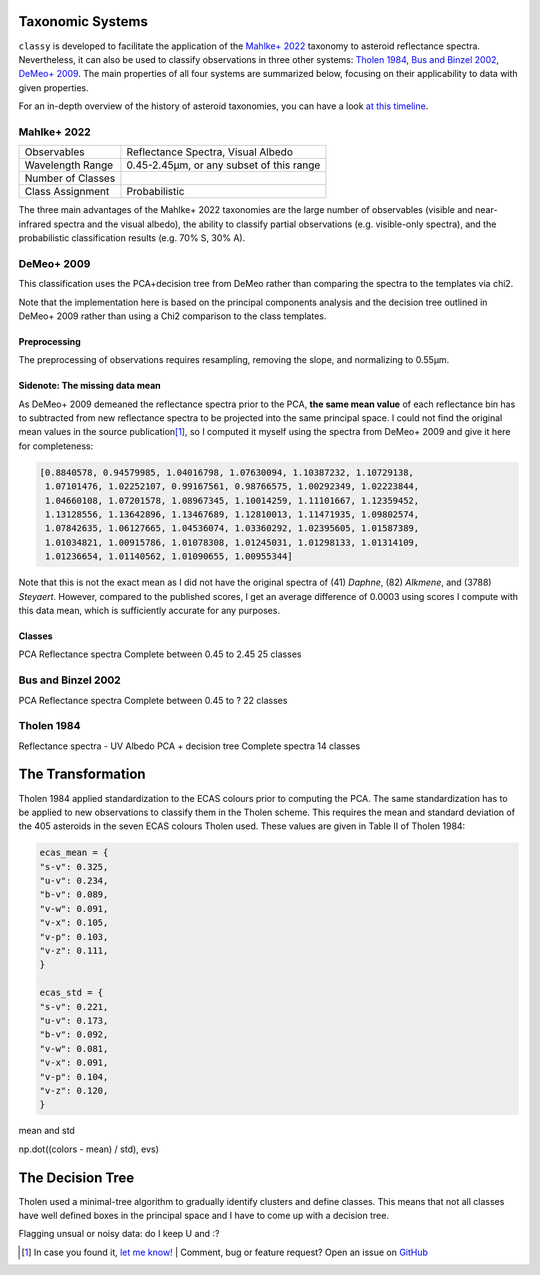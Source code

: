 .. _available_taxonomies:

Taxonomic Systems
=================

``classy`` is developed to facilitate the application of the `Mahlke+ 2022
<https://arxiv.org/abs/2203.11229>`_ taxonomy to asteroid reflectance spectra.
Nevertheless, it can also be used to classify observations in three other
systems: `Tholen 1984
<https://ui.adsabs.harvard.edu/abs/1984PhDT.........3T/abstract>`_, `Bus and
Binzel 2002 <https://ui.adsabs.harvard.edu/abs/2002Icar..158..146B/abstract>`_,
`DeMeo+ 2009
<https://ui.adsabs.harvard.edu/abs/2009Icar..202..160D/abstract>`_. The main properties of all four
systems are summarized below, focusing on their applicability to data with given properties.

For an in-depth overview of the history of asteroid taxonomies, you can have a look `at this timeline <https://raw.githubusercontent.com/maxmahlke/maxmahlke/main/docs/mahlke_taxonomy_timeline.pdf>`_.

Mahlke+ 2022
------------

+-------------------+------------------------------------------+
| Observables       | Reflectance Spectra, Visual Albedo       |
+-------------------+------------------------------------------+
| Wavelength Range  | 0.45-2.45µm, or any subset of this range |
+-------------------+------------------------------------------+
| Number of Classes |                                          |
+-------------------+------------------------------------------+
| Class Assignment  | Probabilistic                            |
+-------------------+------------------------------------------+

The three main advantages of the Mahlke+ 2022 taxonomies are the large number
of observables (visible and near-infrared spectra and the visual albedo),
the ability to classify partial observations (e.g. visible-only spectra), and the probabilistic
classification results (e.g. 70% S, 30% A).


.. image:: gfx/class_overview.png
   :align: center
   :class: only-light
   :width: 600


.. image:: gfx/class_overview_dark.png
   :align: center
   :class: only-dark
   :width: 600


.. tab-set::

  .. tab-item:: Command Line

      .. code-block:: bash

          $ classy spectra ceres --classify

      .. image:: gfx/ceres_classification.png
         :align: center
         :class: only-light
         :width: 600

      .. image:: gfx/ceres_classification_dark.png
         :align: center
         :class: only-dark
         :width: 600

  .. tab-item :: python

     .. code-block:: python

       >>> import classy
       >>> spectra = classy.spectra("ceres")
       >>> for spec in spectra:
       ...     spec.classify() # system="Mahlke+ 2022" is the default
       >>> classy.plotting.plot_spectra(spectra, add_classes=True)


DeMeo+ 2009
-----------

This classification uses the PCA+decision tree from DeMeo rather than comparing
the spectra to the templates via chi2.

Note that the implementation here is based on the principal components analysis
and the decision tree outlined in DeMeo+ 2009 rather than using a Chi2
comparison to the class templates.

Preprocessing
+++++++++++++

The preprocessing of observations requires resampling, removing the slope, and
normalizing to 0.55µm.

Sidenote: The missing data mean
+++++++++++++++++++++++++++++++

As DeMeo+ 2009 demeaned the reflectance spectra prior to the PCA, **the same
mean value** of each reflectance bin has to subtracted from new reflectance
spectra to be projected into the same principal space. I could not find the
original mean values in the source publication\ [#f1]_, so I computed it myself
using the spectra from DeMeo+ 2009 and give it here for completeness:

.. code-block:: python

   [0.8840578, 0.94579985, 1.04016798, 1.07630094, 1.10387232, 1.10729138,
    1.07101476, 1.02252107, 0.99167561, 0.98766575, 1.00292349, 1.02223844,
    1.04660108, 1.07201578, 1.08967345, 1.10014259, 1.11101667, 1.12359452,
    1.13128556, 1.13642896, 1.13467689, 1.12810013, 1.11471935, 1.09802574,
    1.07842635, 1.06127665, 1.04536074, 1.03360292, 1.02395605, 1.01587389,
    1.01034821, 1.00915786, 1.01078308, 1.01245031, 1.01298133, 1.01314109,
    1.01236654, 1.01140562, 1.01090655, 1.00955344]

Note that this is not the exact mean as I did not have the original spectra of
(41) *Daphne*, (82) *Alkmene*, and (3788) *Steyaert*. However, compared to the
published scores, I get an average difference of 0.0003 using scores I compute
with this data mean, which is sufficiently accurate for any purposes.


Classes
+++++++


PCA
Reflectance spectra
Complete between 0.45 to 2.45
25 classes


.. image:: gfx/classes_demeo.png
   :align: center
   :class: only-light
   :width: 500



.. image:: gfx/classes_demeo_dark.png
   :align: center
   :class: only-dark
   :width: 500

Bus and Binzel 2002
-------------------

PCA
Reflectance spectra
Complete between 0.45 to ?
22 classes

Tholen 1984
-----------

Reflectance spectra - UV
Albedo
PCA + decision tree
Complete spectra
14 classes

The Transformation
==================

Tholen 1984 applied standardization to the ECAS colours prior to computing the PCA.
The same standardization has to be applied to new observations to classify them in the Tholen scheme.
This requires the mean and standard deviation of the 405 asteroids in the seven ECAS colours Tholen used.
These values are given in Table II of Tholen 1984:

.. code-block:: python

   ecas_mean = {
   "s-v": 0.325,
   "u-v": 0.234,
   "b-v": 0.089,
   "v-w": 0.091,
   "v-x": 0.105,
   "v-p": 0.103,
   "v-z": 0.111,
   }

   ecas_std = {
   "s-v": 0.221,
   "u-v": 0.173,
   "b-v": 0.092,
   "v-w": 0.081,
   "v-x": 0.091,
   "v-p": 0.104,
   "v-z": 0.120,
   }
mean and std

np.dot((colors - mean) / std),  evs)

The Decision Tree
=================
Tholen used a minimal-tree algorithm to gradually identify clusters and define
classes. This means that not all classes have well defined boxes in the principal space
and I have to come up with a decision tree.

Flagging unsual or noisy data: do I keep U and :?




.. rubric:: Footnotes
   :caption:


.. [#f1] In case you found it, `let me know! <https://github.com/maxmahlke/classy/blob/master/CHANGELOG.md>`_  | Comment, bug or feature request? Open an issue on `GitHub <https://github.com/maxmahlke/classy/issues>`_
